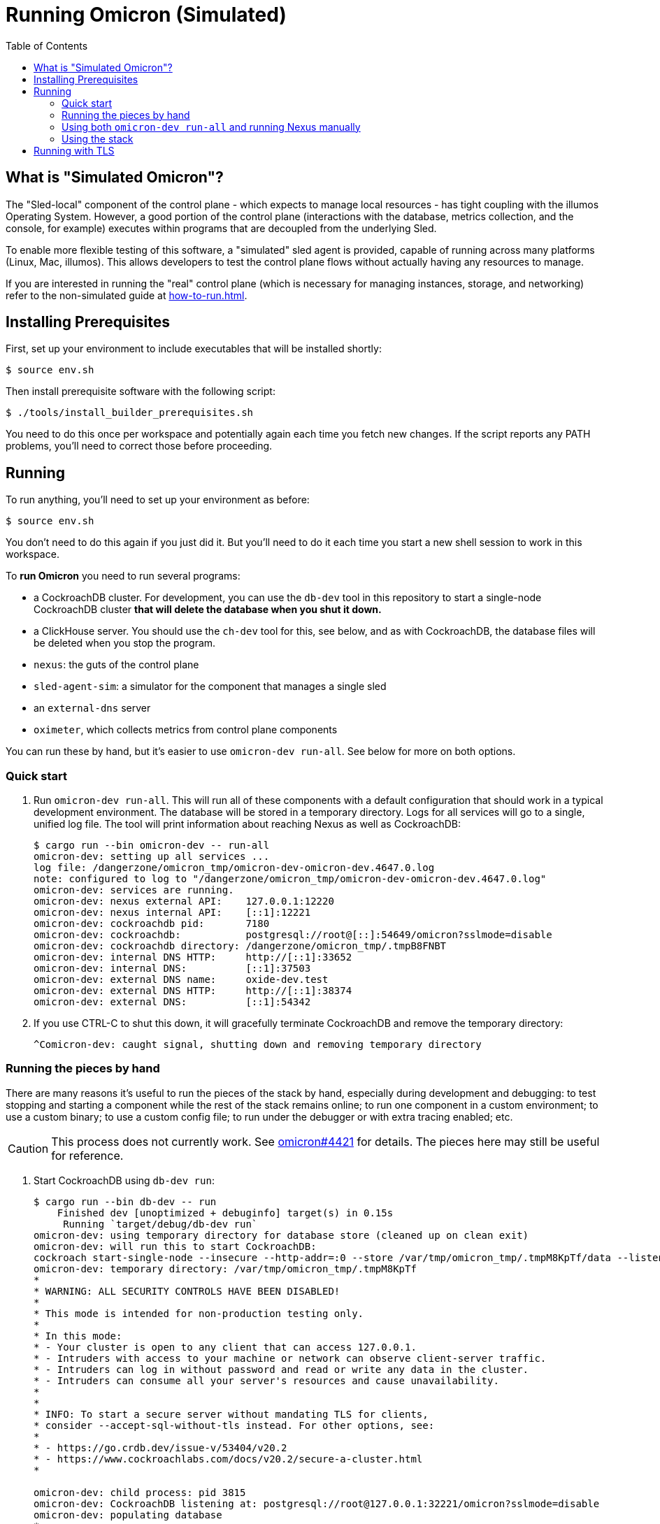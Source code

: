 :showtitle:
:toc: left
:icons: font

= Running Omicron (Simulated)

== What is "Simulated Omicron"?

The "Sled-local" component of the control plane - which expects to manage local
resources - has tight coupling with the illumos Operating System. However, a
good portion of the control plane (interactions with the database, metrics
collection, and the console, for example) executes within programs that are
decoupled from the underlying Sled.

To enable more flexible testing of this software, a "simulated" sled agent is
provided, capable of running across many platforms (Linux, Mac, illumos). This
allows developers to test the control plane flows without actually having any
resources to manage.

If you are interested in running the "real" control plane (which is necessary
for managing instances, storage, and networking) refer to the non-simulated
guide at xref:how-to-run.adoc[].

== Installing Prerequisites

First, set up your environment to include executables that will be installed shortly:

[source,text]
----
$ source env.sh
----

Then install prerequisite software with the following script:

[source,text]
----
$ ./tools/install_builder_prerequisites.sh
----

You need to do this once per workspace and potentially again each time you fetch new changes.  If the script reports any PATH problems, you'll need to correct those before proceeding.

== Running

To run anything, you'll need to set up your environment as before:

[source,text]
----
$ source env.sh
----

You don't need to do this again if you just did it.  But you'll need to do it each time you start a new shell session to work in this workspace.

To **run Omicron** you need to run several programs:

* a CockroachDB cluster.  For development, you can use the `db-dev` tool in this repository to start a single-node CockroachDB cluster **that will delete the database when you shut it down.**
* a ClickHouse server. You should use the `ch-dev` tool for this, see below, and as with CockroachDB,
the database files will be deleted when you stop the program.
* `nexus`: the guts of the control plane
* `sled-agent-sim`: a simulator for the component that manages a single sled
* an `external-dns` server
* `oximeter`, which collects metrics from control plane components

You can run these by hand, but it's easier to use `omicron-dev run-all`.  See below for more on both options.

=== Quick start

. Run `omicron-dev run-all`.  This will run all of these components with a default configuration that should work in a typical development environment.  The database will be stored in a temporary directory.  Logs for all services will go to a single, unified log file.  The tool will print information about reaching Nexus as well as CockroachDB:
+
[source,text]
----
$ cargo run --bin omicron-dev -- run-all
omicron-dev: setting up all services ...
log file: /dangerzone/omicron_tmp/omicron-dev-omicron-dev.4647.0.log
note: configured to log to "/dangerzone/omicron_tmp/omicron-dev-omicron-dev.4647.0.log"
omicron-dev: services are running.
omicron-dev: nexus external API:    127.0.0.1:12220
omicron-dev: nexus internal API:    [::1]:12221
omicron-dev: cockroachdb pid:       7180
omicron-dev: cockroachdb:           postgresql://root@[::]:54649/omicron?sslmode=disable
omicron-dev: cockroachdb directory: /dangerzone/omicron_tmp/.tmpB8FNBT
omicron-dev: internal DNS HTTP:     http://[::1]:33652
omicron-dev: internal DNS:          [::1]:37503
omicron-dev: external DNS name:     oxide-dev.test
omicron-dev: external DNS HTTP:     http://[::1]:38374
omicron-dev: external DNS:          [::1]:54342
----
+
. If you use CTRL-C to shut this down, it will gracefully terminate CockroachDB and remove the temporary directory:
+
[source,text]
----
^Comicron-dev: caught signal, shutting down and removing temporary directory
----

=== Running the pieces by hand

There are many reasons it's useful to run the pieces of the stack by hand, especially during development and debugging: to test stopping and starting a component while the rest of the stack remains online; to run one component in a custom environment; to use a custom binary; to use a custom config file; to run under the debugger or with extra tracing enabled; etc.

CAUTION: This process does not currently work.  See https://github.com/oxidecomputer/omicron/issues/4421[omicron#4421] for details.  The pieces here may still be useful for reference.

. Start CockroachDB using `db-dev run`:
+
[source,text]
----
$ cargo run --bin db-dev -- run
    Finished dev [unoptimized + debuginfo] target(s) in 0.15s
     Running `target/debug/db-dev run`
omicron-dev: using temporary directory for database store (cleaned up on clean exit)
omicron-dev: will run this to start CockroachDB:
cockroach start-single-node --insecure --http-addr=:0 --store /var/tmp/omicron_tmp/.tmpM8KpTf/data --listen-addr 127.0.0.1:32221 --listening-url-file /var/tmp/omicron_tmp/.tmpM8KpTf/listen-url
omicron-dev: temporary directory: /var/tmp/omicron_tmp/.tmpM8KpTf
*
* WARNING: ALL SECURITY CONTROLS HAVE BEEN DISABLED!
*
* This mode is intended for non-production testing only.
*
* In this mode:
* - Your cluster is open to any client that can access 127.0.0.1.
* - Intruders with access to your machine or network can observe client-server traffic.
* - Intruders can log in without password and read or write any data in the cluster.
* - Intruders can consume all your server's resources and cause unavailability.
*
*
* INFO: To start a secure server without mandating TLS for clients,
* consider --accept-sql-without-tls instead. For other options, see:
*
* - https://go.crdb.dev/issue-v/53404/v20.2
* - https://www.cockroachlabs.com/docs/v20.2/secure-a-cluster.html
*

omicron-dev: child process: pid 3815
omicron-dev: CockroachDB listening at: postgresql://root@127.0.0.1:32221/omicron?sslmode=disable
omicron-dev: populating database
*
* INFO: Replication was disabled for this cluster.
* When/if adding nodes in the future, update zone configurations to increase the replication factor.
*
CockroachDB node starting at 2021-04-13 15:58:59.680359279 +0000 UTC (took 0.4s)
build:               OSS v20.2.5 @ 2021/03/17 21:00:51 (go1.16.2)
webui:               http://127.0.0.1:41618
sql:                 postgresql://root@127.0.0.1:32221?sslmode=disable
RPC client flags:    cockroach <client cmd> --host=127.0.0.1:32221 --insecure
logs:                /var/tmp/omicron_tmp/.tmpM8KpTf/data/logs
temp dir:            /var/tmp/omicron_tmp/.tmpM8KpTf/data/cockroach-temp022560209
external I/O path:   /var/tmp/omicron_tmp/.tmpM8KpTf/data/extern
store[0]:            path=/var/tmp/omicron_tmp/.tmpM8KpTf/data
storage engine:      pebble
status:              initialized new cluster
clusterID:           8ab646f0-67f0-484d-8010-e4444fb86336
nodeID:              1
omicron-dev: populated database
----
+
Note that as the output indicates, this cluster will be available to anybody that can reach 127.0.0.1.

. Start the ClickHouse database server:
+
[source,text]
----
$ cargo run --bin ch-dev run
    Finished dev [unoptimized + debuginfo] target(s) in 0.47s
     Running `target/debug/omicron-dev ch-run`
omicron-dev: running ClickHouse (PID: 2463), full command is "clickhouse server --log-file /var/folders/67/2tlym22x1r3d2kwbh84j298w0000gn/T/.tmpJ5nhot/clickhouse-server.log --errorlog-file /var/folders/67/2tlym22x1r3d2kwbh84j298w0000gn/T/.tmpJ5nhot/clickhouse-server.errlog -- --http_port 8123 --path /var/folders/67/2tlym22x1r3d2kwbh84j298w0000gn/T/.tmpJ5nhot"
omicron-dev: using /var/folders/67/2tlym22x1r3d2kwbh84j298w0000gn/T/.tmpJ5nhot for ClickHouse data storage
----
+
If you wish to start a ClickHouse replicated cluster instead of a single node, run the following instead:
[source,text]
---
$ cargo run --bin ch-dev run --replicated
    Finished dev [unoptimized + debuginfo] target(s) in 0.31s
     Running `target/debug/omicron-dev ch-run --replicated`
omicron-dev: running ClickHouse cluster with configuration files:
 replicas: /home/{user}/src/omicron/oximeter/db/src/configs/replica_config.xml
 keepers: /home/{user}/src/omicron/oximeter/db/src/configs/keeper_config.xml
omicron-dev: ClickHouse cluster is running with PIDs: 1113482, 1113681, 1113387, 1113451, 1113419
omicron-dev: ClickHouse HTTP servers listening on ports: 8123, 8124
omicron-dev: using /tmp/.tmpFH6v8h and /tmp/.tmpkUjDji for ClickHouse data storage
---

. `nexus` requires a configuration file to run.  You can use `nexus/examples/config.toml` to start with.  Build and run it like this:
+
[source,text]
----
$ cargo run --bin=nexus -- nexus/examples/config.toml
----
Nexus can also serve the web console. Instructions for downloading (or building) the console's static assets and pointing Nexus to them are https://github.com/oxidecomputer/console/blob/main/docs/serve-from-nexus.md[here]. Without console assets, Nexus will still start and run normally as an API. A few link:./nexus/src/external_api/console_api.rs[console-specific routes] will 404.
+
CAUTION: This step does not currently work.  See https://github.com/oxidecomputer/omicron/issues/4421[omicron#4421] for details.

. `dns-server` is run similar to Nexus, except that the bind addresses are specified on the command line:
+
[source,text]
----
$ cargo run --bin=dns-server -- --config-file dns-server/examples/config.toml --http-address [::1]:5353 --dns-address [::1]:5354
----
. `sled-agent-sim` only accepts configuration on the command line.  Run it with a uuid identifying itself (this would be a uuid for the sled it's managing), an IP:port for itself, and the IP:port of `nexus`'s _internal_ interface.  It's recommended that you also provide some arguments specific to RSS (the rack setup service): Nexus's _external_ address and the external DNS server's _internal_ address.  Using default config, this might look like this:
+
[source,text]
----
$ cargo run --bin=sled-agent-sim -- $(uuidgen) [::1]:12345 [::1]:12221 --rss-nexus-external-addr 127.0.0.1:12220 --rss-external-dns-internal-addr [::1]:5353 --rss-internal-dns-dns-addr [::1]:3535
----

. `oximeter` is similar to `nexus`, requiring a configuration file. You can use `oximeter/collector/config.toml`, and the whole thing can be run with:
+
[source,text]
----
$ cargo run --bin=oximeter run --id $(uuidgen) --address [::1]:12223 -- oximeter/collector/config.toml
Dec 02 18:00:01.062 INFO starting oximeter server
Dec 02 18:00:01.062 DEBG creating ClickHouse client
Dec 02 18:00:01.068 DEBG initializing ClickHouse database, component: clickhouse-client, collector_id: 1da65e5b-210c-4859-a7d7-200c1e659972, component: oximeter-agent
Dec 02 18:00:01.093 DEBG registered endpoint, path: /producers, method: POST, local_addr: [::1]:12223, component: dropshot
...
----

=== Using both `omicron-dev run-all` and running Nexus manually

While it's often useful to run _some_ part of the stack by hand (see above), if you only want to run your own Nexus, one option is to run `omicron-dev run-all` first to get a whole simulated stack up, then run a second Nexus by hand with a custom config file.

To do this, first run `omicron-dev run-all`:

[source,text]
----
$ cargo run --bin omicron-dev run-all
    Finished `dev` profile [unoptimized + debuginfo] target(s) in 0.95s
     Running `target/debug/omicron-dev run-all`
omicron-dev: setting up all services ... 
log file: /dangerzone/omicron_tmp/omicron-dev-omicron-dev.29765.0.log
note: configured to log to "/dangerzone/omicron_tmp/omicron-dev-omicron-dev.29765.0.log"
DB URL: postgresql://root@[::1]:43256/omicron?sslmode=disable
DB address: [::1]:43256
log file: /dangerzone/omicron_tmp/omicron-dev-omicron-dev.29765.2.log
note: configured to log to "/dangerzone/omicron_tmp/omicron-dev-omicron-dev.29765.2.log"
log file: /dangerzone/omicron_tmp/omicron-dev-omicron-dev.29765.3.log
note: configured to log to "/dangerzone/omicron_tmp/omicron-dev-omicron-dev.29765.3.log"
omicron-dev: services are running.
omicron-dev: nexus external API:    127.0.0.1:12220
omicron-dev: nexus internal API:    [::1]:12221
omicron-dev: cockroachdb pid:       29769
omicron-dev: cockroachdb URL:       postgresql://root@[::1]:43256/omicron?sslmode=disable
omicron-dev: cockroachdb directory: /dangerzone/omicron_tmp/.tmpikyLO8
omicron-dev: internal DNS HTTP:     http://[::1]:39841
omicron-dev: internal DNS:          [::1]:54025
omicron-dev: external DNS name:     oxide-dev.test
omicron-dev: external DNS HTTP:     http://[::1]:63482
omicron-dev: external DNS:          [::1]:45276
omicron-dev:   e.g. `dig @::1 -p 45276 test-suite-silo.sys.oxide-dev.test`
omicron-dev: management gateway:    http://[::1]:49188 (switch0)
omicron-dev: management gateway:    http://[::1]:39352 (switch1)
omicron-dev: silo name:             test-suite-silo
omicron-dev: privileged user name:  test-privileged
----

You'll need to note:

* the TCP ports for the two management gateways (`49188` and `39352` here for switch0 and switch1, respectively)
* the TCP port for internal DNS  (`54025` here)
* the TCP port in the CockroachDB URL (`43256` here)

Next, you'll need to customize the Nexus configuration file.  Start with nexus/examples/config-second.toml (_not_ nexus/examples/config.toml, which uses various values that conflict with what `omicron-dev run-all` uses).  You should only need to modify the block at the **bottom** of the file:

[source,toml]
----
################################################################################
# INSTRUCTIONS: To run Nexus against an existing stack started with            #
# `omicron-dev run-all`, you should only have to modify values in this 	       #
# section. 								       #
# 									       #
# Modify the port numbers below based on the output of `omicron-dev run-all`   #
################################################################################

[mgd]
# Look for "management gateway:    http://[::1]:49188 (switch0)"
# The "http://" does not go in this string -- just the socket address.
switch0.address = "[::1]:49188"

# Look for "management gateway:    http://[::1]:39352 (switch1)"
# The "http://" does not go in this string -- just the socket address.
switch1.address = "[::1]:39352"

[deployment.internal_dns]
# Look for "internal DNS:          [::1]:54025"
# and adjust the port number below.
address = "[::1]:54025"
# You should not need to change this.
type = "from_address"

[deployment.database]
# Look for "cockroachdb URL:       postgresql://root@[::1]:43256/omicron?sslmode=disable"
# and adjust the port number below.
url = "postgresql://root@[::1]:43256/omicron?sslmode=disable"
# You should not need to change this.
type = "from_url"
################################################################################
----

So it's:

* Copy the example config file: `cp nexus/examples/config-second.toml config-second.toml`
* Edit as described above: `vim config-second.toml`
* Start Nexus like above, but with this config file: `cargo run --bin=nexus -- config-second.toml`

=== Using the stack

Once everything is up and running, you can use the system in a few ways:

* Use the browser-based console.  The Nexus log output will show what IP address and port it's listening on.  This is also configured in the config file.  If you're using the defaults with `omicron-dev run-all`, you can reach the console at `http://127.0.0.1:12220/projects`.  If you ran a second Nexus using the `config-second.toml` config file, it will be on port `12222` instead (because that config file specifies port 12222).  Depending on the environment where you're running this, you may need an ssh tunnel or the like to reach this from your browser.
* Use the xref:cli.adoc[`oxide` CLI].

== Running with TLS

When you run the above, you will wind up with Nexus listening on HTTP (with no TLS) on its external address.  This is convenient for debugging, but not representative of a real system.  If you want to run it with TLS, you need to tweak the above procedure slightly:

1. You'll need to use the "Running the pieces by hand" section.  `omicron-dev run-all` does not currently provide a way to do this (because it doesn't have a way to specify a certificate to be used during rack initialization).
2. Acquire a TLS certificate.  The easiest approach is to use `cert-dev create` to create a self-signed certificate.  However you get one, it should be valid for the domain corresponding to your recovery Silo.  When you run the pieces by hand, this would be `demo-silo.sys.oxide-dev.test`.  If you want a certificate you can use for multiple Silos, make it a wildcard certificate.  Here's an example:
+
[source,text]
----
$ cargo run --bin cert-dev create demo- '*.sys.oxide-dev.test'
wrote certificate to demo-cert.pem
wrote private key to demo-key.pem
----
3. Modify your Nexus configuration file to include `tls = true`.  See `./nexus/examples/config.toml` for an example.  This property is present but commented-out in that file.  If you're running on standard port 80 (which is not usually the case in development), you may also want to change the `deployment.dropshot_external.bind_address` port to 443.
4. When you run `sled-agent-sim`, pass the `--rss-tls-cert` and `--rss-tls-key` options as well.  These should refer to the files created by `cert-dev create` above.  (They can be any PEM-formatted x509 certificate and associated private key.)
5. Usually at this point you'll be using a self-signed certificate for a domain that's not publicly resolvable with DNS.  This makes it hard to use standard clients.  Fortunately, `curl` does have flags to make this easy.  Continuing with this example, assuming your Nexus HTTPS server is listening on 127.0.0.1:12220 and your Silo's DNS name is `demo-silo.sys.oxide-dev.test`:
+
[source,text]
----
$ curl -i --resolve test-suite-silo.sys.oxide-dev.test:12220:127.0.0.1 --cacert /path/to/your/certificate.pem https://test-suite-silo.sys.oxide-dev.test:12220
----
+
The Oxide CLI supports identical flags.
